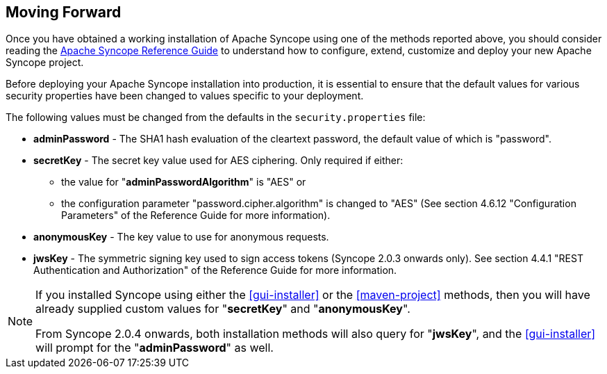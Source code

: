 //
// Licensed to the Apache Software Foundation (ASF) under one
// or more contributor license agreements.  See the NOTICE file
// distributed with this work for additional information
// regarding copyright ownership.  The ASF licenses this file
// to you under the Apache License, Version 2.0 (the
// "License"); you may not use this file except in compliance
// with the License.  You may obtain a copy of the License at
//
//   http://www.apache.org/licenses/LICENSE-2.0
//
// Unless required by applicable law or agreed to in writing,
// software distributed under the License is distributed on an
// "AS IS" BASIS, WITHOUT WARRANTIES OR CONDITIONS OF ANY
// KIND, either express or implied.  See the License for the
// specific language governing permissions and limitations
// under the License.
//

== Moving Forward

Once you have obtained a working installation of Apache Syncope using one of the methods reported above, you should consider 
reading the
ifeval::["{backend}" == "html5"]
http://syncope.apache.org/docs/reference-guide.html[Apache Syncope Reference Guide]
endif::[]
ifeval::["{backend}" == "pdf"]
http://syncope.apache.org/docs/reference-guide.pdf[Apache Syncope Reference Guide]
endif::[]
to understand how to configure, extend, customize and deploy your new Apache Syncope project.

Before deploying your Apache Syncope installation into production, it is essential to ensure that the default values for 
various security properties have been changed to values specific to your deployment. 

The following values must be changed from the defaults in the `security.properties` file:

* *adminPassword* - The SHA1 hash evaluation of the cleartext password, the default value of which is "password".
* *secretKey* - The secret key value used for AES ciphering. Only required if either:
** the value for "*adminPasswordAlgorithm*" is "AES" or
** the configuration parameter "password.cipher.algorithm" is changed to "AES" (See section 4.6.12 "Configuration Parameters" of
the Reference Guide for more information).
* *anonymousKey* - The key value to use for anonymous requests.
* *jwsKey* - The symmetric signing key used to sign access tokens (Syncope 2.0.3 onwards only). See section 4.4.1 "REST Authentication and 
Authorization" of the Reference Guide for more information.

[NOTE]
====
If you installed Syncope using either the <<gui-installer>> or the <<maven-project>> methods, then you will have already
supplied custom values for "*secretKey*" and "*anonymousKey*".

From Syncope 2.0.4 onwards, both installation methods will also query for "*jwsKey*", and the <<gui-installer>> will
prompt for the "*adminPassword*" as well. 
====
